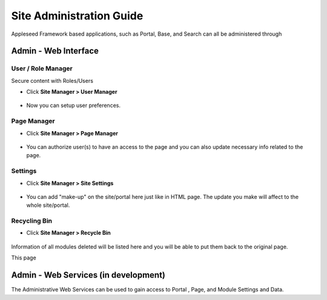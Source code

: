 
Site Administration Guide
=========================

Appleseed Framework based applications, such as Portal, Base, and Search
can all be administered through

Admin - Web Interface
---------------------

User / Role Manager
~~~~~~~~~~~~~~~~~~~

Secure content with Roles/Users

* Click **Site Manager > User Manager**

    .. image:: ../images/Admin-User-Manager1.jpg

* Now you can setup user preferences.

  .. image:: ../images/Admin-User-Manager2.jpg


Page Manager
~~~~~~~~~~~~

* Click **Site Manager > Page Manager**

    .. image:: ../images/Builder-Page-Manager1.jpg

* You can authorize user(s) to have an access to the page and you can also update necessary info related to the page.

    .. image:: ../images/Builder-Page-Manager1.jpg

Settings
~~~~~~~~

* Click **Site Manager > Site Settings**

    .. image:: ../images/Admin-setting1.jpg

* You can add "make-up" on the site/portal here just like in HTML page. The update you make will affect to the whole site/portal.

    .. image:: ../images/Admin-setting2.jpg


Recycling Bin
~~~~~~~~~~~~~


* Click **Site Manager > Recycle Bin**

    .. image:: ../images/Admin-Recycle-Bin1.jpg

Information of all modules deleted will be listed here and you will be able to put them back to the original page.

This page

Admin - Web Services (in development)
-------------------------------------

The Administrative Web Services can be used to gain access to Portal ,
Page, and Module Settings and Data.
